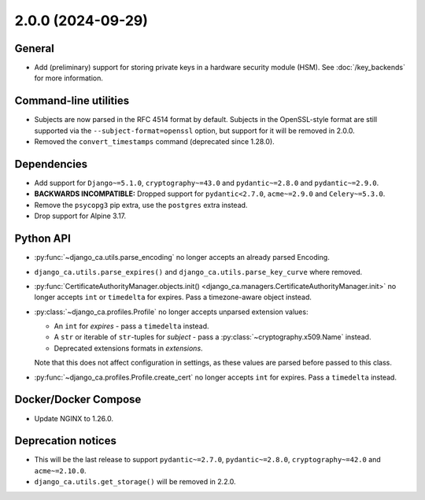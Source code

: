 ##################
2.0.0 (2024-09-29)
##################

*******
General
*******

* Add (preliminary) support for storing private keys in a hardware security module (HSM). See
  :doc:`/key_backends` for more information.

**********************
Command-line utilities
**********************

* Subjects are now parsed in the RFC 4514 format by default. Subjects in the OpenSSL-style format are still
  supported via the ``--subject-format=openssl`` option, but support for it will be removed in 2.0.0.
* Removed the ``convert_timestamps`` command (deprecated since 1.28.0).

************
Dependencies
************

* Add support for ``Django~=5.1.0``, ``cryptography~=43.0`` and ``pydantic~=2.8.0`` and ``pydantic~=2.9.0``.
* **BACKWARDS INCOMPATIBLE:** Dropped support for ``pydantic<2.7.0``, ``acme~=2.9.0`` and ``Celery~=5.3.0``.
* Remove the ``psycopg3`` pip extra, use the ``postgres`` extra instead.
* Drop support for Alpine 3.17.

**********
Python API
**********

* :py:func:`~django_ca.utils.parse_encoding` no longer accepts an already parsed Encoding.
* ``django_ca.utils.parse_expires()`` and ``django_ca.utils.parse_key_curve`` where removed.
* :py:func:`CertificateAuthorityManager.objects.init() <django_ca.managers.CertificateAuthorityManager.init>`
  no longer accepts ``int`` or ``timedelta`` for expires. Pass a timezone-aware object instead.
* :py:class:`~django_ca.profiles.Profile` no longer accepts unparsed extension values:

  * An ``int`` for `expires` - pass a ``timedelta`` instead.
  * A ``str`` or iterable of ``str``-tuples for `subject` - pass a :py:class:`~cryptography.x509.Name`
    instead.
  * Deprecated extensions formats in `extensions`.

  Note that this does not affect configuration in settings, as these values are parsed before passed to this
  class.

* :py:func:`~django_ca.profiles.Profile.create_cert` no longer accepts ``int`` for expires. Pass a
  ``timedelta`` instead.

*********************
Docker/Docker Compose
*********************

* Update NGINX to 1.26.0.

*******************
Deprecation notices
*******************

* This will be the last release to support ``pydantic~=2.7.0``, ``pydantic~=2.8.0``, ``cryptography~=42.0``
  and ``acme~=2.10.0``.
* ``django_ca.utils.get_storage()`` will be removed in 2.2.0.
